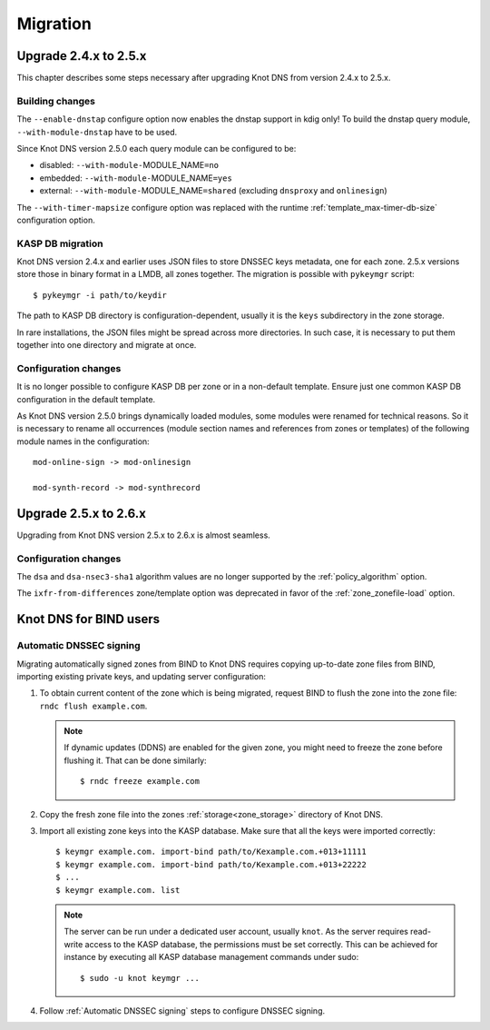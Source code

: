 .. highlight:: none
.. _Migration:

*********
Migration
*********

.. _Upgrade 2.4.x to 2.5.x:

Upgrade 2.4.x to 2.5.x
======================

This chapter describes some steps necessary after upgrading Knot DNS from
version 2.4.x to 2.5.x.

.. _Building changes:

Building changes
----------------

The ``--enable-dnstap`` configure option now enables the dnstap support in
kdig only! To build the dnstap query module, ``--with-module-dnstap`` have
to be used.

Since Knot DNS version 2.5.0 each query module can be configured to be:

- disabled: ``--with-module-``\ MODULE_NAME\ ``=no``
- embedded: ``--with-module-``\ MODULE_NAME\ ``=yes``
- external: ``--with-module-``\ MODULE_NAME\ ``=shared`` (excluding
  ``dnsproxy`` and ``onlinesign``)

The ``--with-timer-mapsize`` configure option was replaced with the runtime
:ref:`template_max-timer-db-size` configuration option.

.. _KASP DB migration:

KASP DB migration
-----------------

Knot DNS version 2.4.x and earlier uses JSON files to store DNSSEC keys metadata,
one for each zone. 2.5.x versions store those in binary format in a LMDB, all zones
together. The migration is possible with ``pykeymgr`` script::

   $ pykeymgr -i path/to/keydir

The path to KASP DB directory is configuration-dependent, usually it is the ``keys``
subdirectory in the zone storage.

In rare installations, the JSON files might be spread across more directories. In such
case, it is necessary to put them together into one directory and migrate at once.

.. _Configuration changes 2.5:

Configuration changes
---------------------

It is no longer possible to configure KASP DB per zone or in a non-default
template. Ensure just one common KASP DB configuration in the default
template.

As Knot DNS version 2.5.0 brings dynamically loaded modules, some modules
were renamed for technical reasons. So it is necessary to rename all
occurrences (module section names and references from zones or templates)
of the following module names in the configuration::

   mod-online-sign -> mod-onlinesign

   mod-synth-record -> mod-synthrecord

.. _Upgrade 2.5.x to 2.6.x:

Upgrade 2.5.x to 2.6.x
======================

Upgrading from Knot DNS version 2.5.x to 2.6.x is almost seamless.

.. _Configuration changes 2.6:

Configuration changes
---------------------

The ``dsa`` and ``dsa-nsec3-sha1`` algorithm values are no longer supported
by the :ref:`policy_algorithm` option.

The ``ixfr-from-differences`` zone/template option was deprecated in favor of
the :ref:`zone_zonefile-load` option.

.. _Knot DNS for BIND users:

Knot DNS for BIND users
=======================

.. _Automatic DNSSEC signing:

Automatic DNSSEC signing
------------------------

Migrating automatically signed zones from BIND to Knot DNS requires copying
up-to-date zone files from BIND, importing existing private keys, and updating
server configuration:

1. To obtain current content of the zone which is being migrated,
   request BIND to flush the zone into the zone file: ``rndc flush
   example.com``.

   .. NOTE::
      If dynamic updates (DDNS) are enabled for the given zone, you
      might need to freeze the zone before flushing it. That can be done
      similarly::

      $ rndc freeze example.com

2. Copy the fresh zone file into the zones :ref:`storage<zone_storage>`
   directory of Knot DNS.

3. Import all existing zone keys into the KASP database. Make sure that all
   the keys were imported correctly::

   $ keymgr example.com. import-bind path/to/Kexample.com.+013+11111
   $ keymgr example.com. import-bind path/to/Kexample.com.+013+22222
   $ ...
   $ keymgr example.com. list

   .. NOTE::
      The server can be run under a dedicated user account, usually ``knot``.
      As the server requires read-write access to the KASP database, the
      permissions must be set correctly. This can be achieved for instance by
      executing all KASP database management commands under sudo::

      $ sudo -u knot keymgr ...

4. Follow :ref:`Automatic DNSSEC signing` steps to configure DNSSEC signing.
